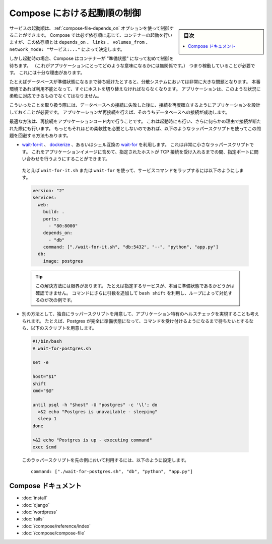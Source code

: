 .. -*- coding: utf-8 -*-
.. URL: https://docs.docker.com/compose/startup-order/
.. SOURCE: https://github.com/docker/compose/blob/master/docs/startup-order.md
   doc version: 1.10
      https://github.com/docker/compose/commits/master/docs/startup-order.md
.. check date: 2016/04/28
.. Commits on Mar 3, 2016 aa7b862f4c7f10337fc0b586d70aae5392b51f6c
.. ----------------------------------------------------------------------------

.. Controlling startup order in Compose

.. _controlling-startup-order-in-compose:

==============================
Compose における起動順の制御
==============================

.. sidebar:: 目次

   .. contents:: 
       :depth: 3
       :local:

.. You can control the order of service startup with the
   [depends_on](compose-file.md#depends-on) option. Compose always starts
   containers in dependency order, where dependencies are determined by
   `depends_on`, `links`, `volumes_from`, and `network_mode: "service:..."`.

サービスの起動順は、:ref:`compose-file-depends_on` オプションを使って制御することができます。
Compose では必ず依存順に応じて、コンテナーの起動を行いますが、この依存順とは ``depends_on`` 、 ``links`` 、 ``volumes_from`` 、 ``network_mode: "サービス:..."`` によって決定します。

.. However, Compose will not wait until a container is "ready" (whatever that means
   for your particular application) - only until it's running. There's a good
   reason for this.

しかし起動時の場合、Compose はコンテナーが "準備状態" になって初めて制御を待ちます。
（これがアプリケーションにとってどのような意味になるかには無関係です。）
つまり稼動していることが必要です。
これには十分な理由があります。

.. The problem of waiting for a database (for example) to be ready is really just
   a subset of a much larger problem of distributed systems. In production, your
   database could become unavailable or move hosts at any time. Your application
   needs to be resilient to these types of failures.

たとえばデータベースが準備状態になるまで待ち続けたとすると、分散システムにおいては非常に大きな問題となります。
本番環境であれば利用不能となって、すぐにホストを切り替えなければならなくなります。
アプリケーションは、このような状況に柔軟に対応できるものでなくてはなりません。

.. To handle this, your application should attempt to re-establish a connection to
   the database after a failure. If the application retries the connection,
   it should eventually be able to connect to the database.

こういったことを取り扱う際には、データベースへの接続に失敗した後に、接続を再度確立するようにアプリケーションを設計しておくことが必要です。
アプリケーションが再接続を行えば、そのうちデータベースへの接続が成功します。

.. The best solution is to perform this check in your application code, both at
   startup and whenever a connection is lost for any reason. However, if you don't
   need this level of resilience, you can work around the problem with a wrapper
   script:

最適な方法は、再接続をアプリケーションコード内で行うことです。
これは起動時にも行い、さらに何らかの理由で接続が断たれた際にも行います。
もっともそれほどの柔軟性を必要としないのであれば、以下のようなラッパースクリプトを使ってこの問題を回避する方法もあります。

.. -   Use a tool such as [wait-for-it](https://github.com/vishnubob/wait-for-it),
       [dockerize](https://github.com/jwilder/dockerize) or sh-compatible
       [wait-for](https://github.com/Eficode/wait-for). These are small
       wrapper scripts which you can include in your application's image and will
       poll a given host and port until it's accepting TCP connections.

*   `wait-for-it <https://github.com/vishnubob/wait-for-it>`_ 、 `dockerize <https://github.com/jwilder/dockerize>`_ 、あるいはシェル互換の `wait-for <https://github.com/Eficode/wait-for>`_ を利用します。
    これは非常に小さなラッパースクリプトです。
    これをアプリケーションイメージに含めて、指定されたホストが TCP 接続を受け入れるまでの間、指定ポートに問い合わせを行うようにすることができます。

   ..  For example, to use `wait-for-it.sh` or `wait-for` to wrap your service's command:

   たとえば ``wait-for-it.sh`` または ``wait-for`` を使って、サービスコマンドをラップするには以下のようにします。

   .. code-block:: yaml

      version: "2"
      services:
        web:
          build: .
          ports:
            - "80:8000"
          depends_on:
            - "db"
          command: ["./wait-for-it.sh", "db:5432", "--", "python", "app.py"]
        db:
          image: postgres

   ..  >**Tip**: There are limitations to this first solution; e.g., it doesn't verify when a specific service is really ready. If you add more arguments to the command, you'll need to use the `bash shift` command with a loop, as shown in the next example.

   .. tip::

      この解決方法には限界があります。
      たとえば指定するサービスが、本当に準備状態であるかどうかは確認できません。
      コマンドにさらに引数を追加して ``bash shift`` を利用し、ループによって対処するのが次の例です。

.. -   Alternatively, write your own wrapper script to perform a more application-specific health
       check. For example, you might want to wait until Postgres is definitely
       ready to accept commands:

*   別の方法として、独自にラッパースクリプトを用意して、アプリケーション特有のヘルスチェックを実現することも考えられます。
    たとえば、Postgres が完全に準備状態になって、コマンドを受け付けるようになるまで待ちたいとするなら、以下のスクリプトを用意します。

   .. code-block:: bash

      #!/bin/bash
      # wait-for-postgres.sh

      set -e

      host="$1"
      shift
      cmd="$@"

      until psql -h "$host" -U "postgres" -c '\l'; do
        >&2 echo "Postgres is unavailable - sleeping"
        sleep 1
      done

      >&2 echo "Postgres is up - executing command"
      exec $cmd

   ..  You can use this as a wrapper script as in the previous example, by setting:

   このラッパースクリプトを先の例において利用するには、以下のように設定します。

   ..  ```none
       command: ["./wait-for-postgres.sh", "db", "python", "app.py"]
       ```

   ::

      command: ["./wait-for-postgres.sh", "db", "python", "app.py"]

.. Compose documentation

Compose ドキュメント
====================

..     Installing Compose
    Get started with Django
    Get started with WordPress
    Get started with Rails
    Command line reference
    Compose file reference

* :doc:`install`
* :doc:`django`
* :doc:`wordpress`
* :doc:`rails`
* :doc:`/compose/reference/index`
* :doc:`/compose/compose-file`

.. seealso:: 

   Controlling startup order in Compose
      https://docs.docker.com/compose/startup-order/

